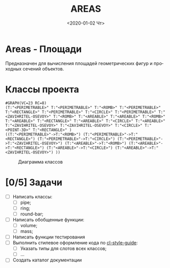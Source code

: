 
* Areas - Площади
Предназначен для вычисления площадей геометрических фигур
и проходных сечений объектов.

* Классы проекта

#+name: pwd 
#+BEGIN_SRC shell :exports none
pwd
#+END_SRC

#+name: classes
#+BEGIN_SRC lisp :var fpath=pwd :exports none
  ;;;;(require :mnas-graph)
  ;;;;(require :mnas-package)
    (mnas-graph:view-graph
     (mnas-package:make-class-graph :areas)
     :viewer nil
     :out-type "png" :fname "classes" :fpath fpath)
#+END_SRC

#+RESULTS: classes
: #GRAPH(VC=23 RC=8)
: (T:"<PERIMETRABLE>" T:"<PERIMETRABLE>" T:"<ROMB>" T:"<PERIMETRABLE>" T:"<RECTANGLE>" T:"<PERIMETRABLE>" T:"<CIRCLE>" T:"<PERIMETRABLE>" T:"<ZAVIHRITEL-OSEVOY>" T:"<ROMB>" T:"<AREABLE>" T:"<AREABLE>" T:"<ROMB>" T:"<AREABLE>" T:"<RECTANGLE>" T:"<AREABLE>" T:"<CIRCLE>" T:"<AREABLE>" T:"<ZAVIHRITEL-OSEVOY>" T:"<ZAVIHRITEL-OSEVOY>" T:"<CIRCLE>" T:"<POINT-3D>" T:"<RECTANGLE>" )
: ((T:"<PERIMETRABLE>"->T:"<ROMB>") (T:"<PERIMETRABLE>"->T:"<RECTANGLE>") (T:"<PERIMETRABLE>"->T:"<CIRCLE>") (T:"<PERIMETRABLE>"->T:"<ZAVIHRITEL-OSEVOY>") (T:"<AREABLE>"->T:"<ROMB>") (T:"<AREABLE>"->T:"<RECTANGLE>") (T:"<AREABLE>"->T:"<CIRCLE>") (T:"<AREABLE>"->T:"<ZAVIHRITEL-OSEVOY>") ))

#+CAPTION: Диаграмма классов
#+NAME:   areas:classes
#+attr_html: :width 500px
#+attr_latex: :width 200px
[[file:classes.gv.png]]


* [0/5] Задачи
- [ ] Написать классы:
  - [ ] pipe;
  - [ ] ring;
  - [ ] round-bar;
- [ ] Написать обобщенные функции:
  - [ ] volume;
  - [ ] mass;
- [ ] Написать функции тестирования
- [ ] Выполнить стилевое оформление кода по [[file:~/org/sbcl/cl-style-guide.org][cl-style-guide]]:
  - [ ] Указать типы для слотов всех классов;
  - [ ] ...
- [ ] Создать каталог документации

#+OPTIONS: ':nil *:t -:t ::t <:t H:3 \n:nil ^:t arch:headline
#+OPTIONS: author:t broken-links:nil c:nil creator:nil
#+OPTIONS: d:(not "LOGBOOK") date:t e:t email:nil f:t inline:t num:t
#+OPTIONS: p:nil pri:nil prop:nil stat:t tags:t tasks:t tex:t
#+OPTIONS: timestamp:t title:t toc:t todo:t |:t
#+TITLE: AREAS
#+DATE: <2020-01-02 Чт>
#+AUTHOR:
#+EMAIL: namatv@mnasoft-00
#+LANGUAGE: ru
#+SELECT_TAGS: export
#+CREATOR: Emacs 26.3 (Org mode 9.1.9)
#+EXCLUDE_TAGS: noexport
